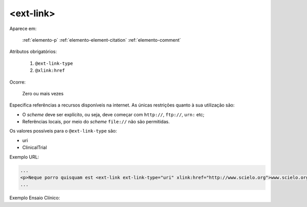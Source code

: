 .. _elemento-ext-link:

<ext-link>
==========

Aparece em:

  :ref:`elemento-p`
  :ref:`elemento-element-citation`
  :ref:`elemento-comment`

Atributos obrigatórios:

  1. ``@ext-link-type``
  2. ``@xlink:href``

Ocorre:

  Zero ou mais vezes

Especifica referências a recursos disponíveis na internet. As únicas restrições quanto à sua utilização são:

* O *scheme* deve ser explícito, ou seja, deve começar com ``http://``, ``ftp://``,   ``urn:`` etc;
* Referências locais, por meio do *scheme* ``file://`` não são permitidas.

Os valores possíveis para o ``@ext-link-type`` são:

* uri
* ClinicalTrial


Exemplo URL:

.. code-block:: xml

    ...
    <p>Neque porro quisquam est <ext-link ext-link-type="uri" xlink:href="http://www.scielo.org">www.scielo.org</ext-link> qui dolorem ipsum quia</p>
    ...


Exemplo Ensaio Clínico:

.. code-block:: xml
	...
    <ext-link ext-link-type="ClinicalTrial" xlink:href="https://clinicaltrials.gov/ct2/show/NCT01995279?term=NCT01995279">NCT01995279</ext-link>
    ...
    

.. {"reviewed_on": "20160624", "by": "gandhalf_thewhite@hotmail.com"}
